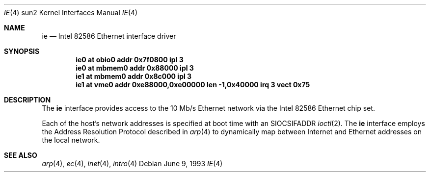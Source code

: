.\" Copyright (c) 1992, 1993
.\"	The Regents of the University of California.  All rights reserved.
.\"
.\" This software was developed by the Computer Systems Engineering group
.\" at Lawrence Berkeley Laboratory under DARPA contract BG 91-66 and
.\" contributed to Berkeley.
.\"
.\" Redistribution and use in source and binary forms, with or without
.\" modification, are permitted provided that the following conditions
.\" are met:
.\" 1. Redistributions of source code must retain the above copyright
.\"    notice, this list of conditions and the following disclaimer.
.\" 2. Redistributions in binary form must reproduce the above copyright
.\"    notice, this list of conditions and the following disclaimer in the
.\"    documentation and/or other materials provided with the distribution.
.\" 3. Neither the name of the University nor the names of its contributors
.\"    may be used to endorse or promote products derived from this software
.\"    without specific prior written permission.
.\"
.\" THIS SOFTWARE IS PROVIDED BY THE REGENTS AND CONTRIBUTORS ``AS IS'' AND
.\" ANY EXPRESS OR IMPLIED WARRANTIES, INCLUDING, BUT NOT LIMITED TO, THE
.\" IMPLIED WARRANTIES OF MERCHANTABILITY AND FITNESS FOR A PARTICULAR PURPOSE
.\" ARE DISCLAIMED.  IN NO EVENT SHALL THE REGENTS OR CONTRIBUTORS BE LIABLE
.\" FOR ANY DIRECT, INDIRECT, INCIDENTAL, SPECIAL, EXEMPLARY, OR CONSEQUENTIAL
.\" DAMAGES (INCLUDING, BUT NOT LIMITED TO, PROCUREMENT OF SUBSTITUTE GOODS
.\" OR SERVICES; LOSS OF USE, DATA, OR PROFITS; OR BUSINESS INTERRUPTION)
.\" HOWEVER CAUSED AND ON ANY THEORY OF LIABILITY, WHETHER IN CONTRACT, STRICT
.\" LIABILITY, OR TORT (INCLUDING NEGLIGENCE OR OTHERWISE) ARISING IN ANY WAY
.\" OUT OF THE USE OF THIS SOFTWARE, EVEN IF ADVISED OF THE POSSIBILITY OF
.\" SUCH DAMAGE.
.\"
.\"	from: Header: le.4,v 1.2 92/10/13 05:31:33 leres Exp
.\"	from: @(#)le.4	8.1 (Berkeley) 6/9/93
.\"	ie.4,v 1.3 2003/08/07 10:31:09 agc Exp
.\"
.Dd June 9, 1993
.Dt IE 4 sun2
.Os
.Sh NAME
.Nm ie
.Nd Intel 82586 Ethernet interface driver
.Sh SYNOPSIS
.Cd "ie0 at obio0 addr 0x7f0800 ipl 3"
.Cd "ie0 at mbmem0 addr 0x88000 ipl 3"
.Cd "ie1 at mbmem0 addr 0x8c000 ipl 3"
.Cd "ie1 at vme0 addr 0xe88000,0xe00000 len -1,0x40000 irq 3 vect 0x75"
.Sh DESCRIPTION
The
.Nm
interface provides access to the 10 Mb/s
.Tn Ethernet
network via the
.Tn Intel
82586 Ethernet chip set.
.Pp
Each of the host's network addresses is specified at boot time with an
.Dv SIOCSIFADDR
.Xr ioctl 2 .
The
.Nm
interface employs the Address Resolution Protocol described in
.Xr arp 4
to dynamically map between Internet and
.Tn Ethernet
addresses on the local network.
.Sh SEE ALSO
.Xr arp 4 ,
.Xr ec 4 ,
.Xr inet 4 ,
.Xr intro 4

